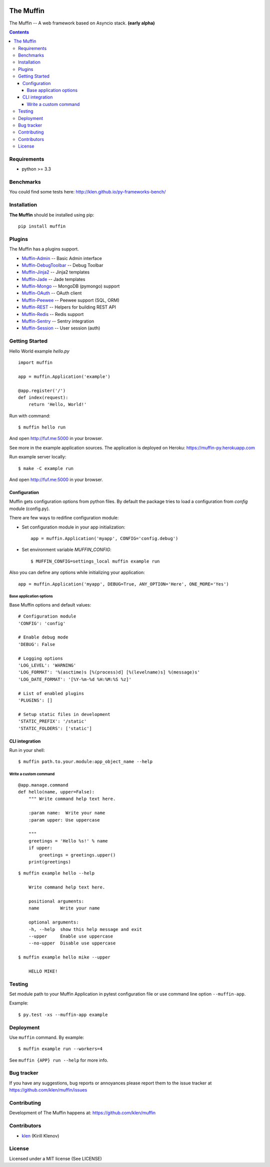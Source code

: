 .. image:: https://raw.github.com/klen/muffin/develop/logo.png
   :height: 100px
   :width: 100px
    

The Muffin
##########

.. _description:

The Muffin -- A web framework based on Asyncio stack. **(early alpha)**

.. _badges:

.. image:: http://img.shields.io/travis/klen/muffin.svg?style=flat-square
    :target: http://travis-ci.org/klen/muffin
    :alt: Build Status

.. image:: http://img.shields.io/coveralls/klen/muffin.svg?style=flat-square
    :target: https://coveralls.io/r/klen/muffin
    :alt: Coverals

.. image:: http://img.shields.io/pypi/v/muffin.svg?style=flat-square
    :target: https://pypi.python.org/pypi/muffin

.. image:: http://img.shields.io/pypi/dm/muffin.svg?style=flat-square
    :target: https://pypi.python.org/pypi/muffin

.. image:: http://img.shields.io/gratipay/klen.svg?style=flat-square
    :target: https://www.gratipay.com/klen/
    :alt: Donate

.. _contents:

.. contents::

.. _requirements:

Requirements
=============

- python >= 3.3

.. _installation:

Benchmarks
==========

You could find some tests here: http://klen.github.io/py-frameworks-bench/

Installation
=============

**The Muffin** should be installed using pip: ::

    pip install muffin

.. _plugins:

Plugins
=======

The Muffin has a plugins support.

* `Muffin-Admin   <https://github.com/klen/muffin-admin>`_   -- Basic Admin interface
* `Muffin-DebugToolbar <https://github.com/klen/muffin-debugtoolbar>`_ -- Debug Toolbar
* `Muffin-Jinja2  <https://github.com/klen/muffin-jinja2>`_  -- Jinja2 templates
* `Muffin-Jade    <https://github.com/klen/muffin-jade>`_    -- Jade templates
* `Muffin-Mongo   <https://github.com/klen/muffin-mongo>`_   -- MongoDB (pymongo) support
* `Muffin-OAuth   <https://github.com/klen/muffin-oauth>`_   -- OAuth client
* `Muffin-Peewee  <https://github.com/klen/muffin-peewee>`_  -- Peewee support (SQL, ORM)
* `Muffin-REST    <https://github.com/klen/muffin-rest>`_    -- Helpers for building REST API
* `Muffin-Redis   <https://github.com/klen/muffin-redis>`_   -- Redis support
* `Muffin-Sentry  <https://github.com/klen/muffin-sentry>`_  -- Sentry integration
* `Muffin-Session <https://github.com/klen/muffin-session>`_ -- User session (auth)

.. _usage:

Getting Started
===============

Hello World example `hello.py` ::

    import muffin

    app = muffin.Application('example')

    @app.register('/')
    def index(request):
        return 'Hello, World!'

Run with command: ::

    $ muffin hello run

And open http://fuf.me:5000 in your browser.


See more in the example application sources. The application is deployed on Heroku:
https://muffin-py.herokuapp.com

Run example server locally: ::

    $ make -C example run

And open http://fuf.me:5000 in your browser.

Configuration
-------------

Muffin gets configuration options from python files. By default the package
tries to load a configuration from `config` module (config.py).

There are few ways to redifine configuration module:

* Set configuration module in your app initialization: ::

    app = muffin.Application('myapp', CONFIG='config.debug')

* Set environment variable `MUFFIN_CONFIG`: ::

    $ MUFFIN_CONFIG=settings_local muffin example run

Also you can define any options while initializing your application: ::

    app = muffin.Application('myapp', DEBUG=True, ANY_OPTION='Here', ONE_MORE='Yes')


Base application options
^^^^^^^^^^^^^^^^^^^^^^^^

Base Muffin options and default values: ::

        # Configuration module
        'CONFIG': 'config'

        # Enable debug mode
        'DEBUG': False

        # Logging options
        'LOG_LEVEL': 'WARNING'
        'LOG_FORMAT': '%(asctime)s [%(process)d] [%(levelname)s] %(message)s'
        'LOG_DATE_FORMAT': '[%Y-%m-%d %H:%M:%S %z]'

        # List of enabled plugins
        'PLUGINS': []

        # Setup static files in development
        'STATIC_PREFIX': '/static'
        'STATIC_FOLDERS': ['static']


CLI integration
---------------

Run in your shell: ::

    $ muffin path.to.your.module:app_object_name --help

Write a custom command
^^^^^^^^^^^^^^^^^^^^^^

::

    @app.manage.command
    def hello(name, upper=False):
        """ Write command help text here.
        
        :param name:  Write your name
        :param upper: Use uppercase

        """
        greetings = 'Hello %s!' % name
        if upper:
            greetings = greetings.upper()
        print(greetings)

::
    
    $ muffin example hello --help

        Write command help text here.

        positional arguments:
        name        Write your name

        optional arguments:
        -h, --help  show this help message and exit
        --upper     Enable use uppercase
        --no-upper  Disable use uppercase

    $ muffin example hello mike --upper

        HELLO MIKE!

.. _testing:

Testing
========

Set module path to your Muffin Application in pytest configuration file or use
command line option ``--muffin-app``.

Example: ::

    $ py.test -xs --muffin-app example

.. _deployment:

Deployment
==========

Use ``muffin`` command. By example: ::

    $ muffin example run --workers=4

See ``muffin {APP} run --help`` for more info.

.. _bugtracker:

Bug tracker
===========

If you have any suggestions, bug reports or
annoyances please report them to the issue tracker
at https://github.com/klen/muffin/issues

.. _contributing:

Contributing
============

Development of The Muffin happens at: https://github.com/klen/muffin


Contributors
=============

* klen_ (Kirill Klenov)

.. _license:

License
=======

Licensed under a MIT license (See LICENSE)

.. _links:

.. _klen: https://github.com/klen
